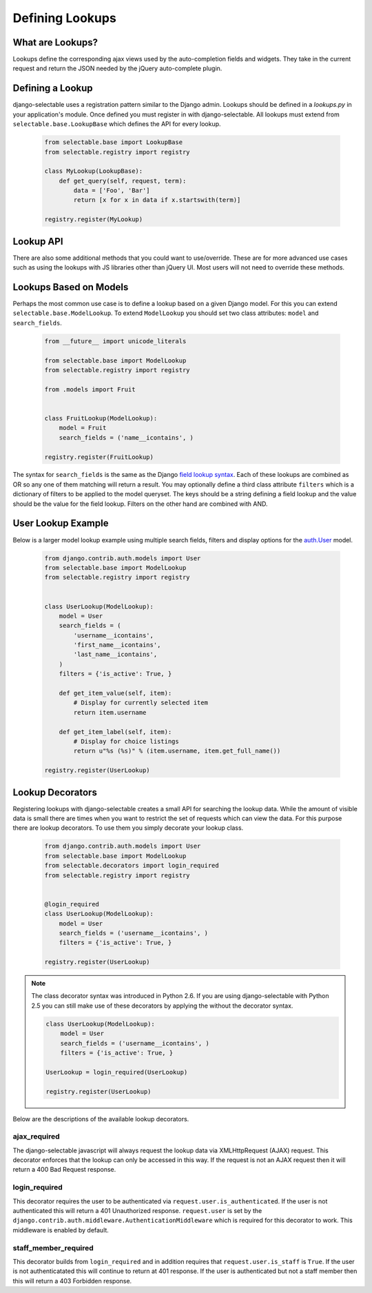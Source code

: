 Defining Lookups
==================

What are Lookups?
--------------------------------------

Lookups define the corresponding ajax views used by the auto-completion
fields and widgets. They take in the current request and return the JSON
needed by the jQuery auto-complete plugin.


Defining a Lookup
--------------------------------------

django-selectable uses a registration pattern similar to the Django admin.
Lookups should be defined in a `lookups.py` in your application's module. Once defined
you must register in with django-selectable. All lookups must extend from
``selectable.base.LookupBase`` which defines the API for every lookup.

    .. code-block:: python

        from selectable.base import LookupBase
        from selectable.registry import registry

        class MyLookup(LookupBase):
            def get_query(self, request, term):
                data = ['Foo', 'Bar']
                return [x for x in data if x.startswith(term)]

        registry.register(MyLookup)


Lookup API
--------------------------------------

.. py:method:: LookupBase.get_query(request, term)

    This is the main method which takes the current request
    from the user and returns the data which matches their search.

    :param request: The current request object.
    :param term: The search term from the widget input.
    :return: An iterable set of data of items matching the search term.

.. _lookup-get-item-label:

.. py:method:: LookupBase.get_item_label(item)

    This is first of three formatting methods. The label is shown in the
    drop down menu of search results. This defaults to ``item.__unicode__``.

    :param item: An item from the search results.
    :return: A string representation of the item to be shown in the search results.
        The label can include HTML. For changing the label format on the client side
        see :ref:`Advanced Label Formats <advanced-label-formats>`.


.. py:method:: LookupBase.get_item_id(item)

    This is second of three formatting methods. The id is the value that will eventually
    be returned by the field/widget. This defaults to ``item.__unicode__``.

    :param item: An item from the search results.
    :return: A string representation of the item to be returned by the field/widget.

.. py:method:: LookupBase.get_item_value(item)

    This is last of three formatting methods. The value is shown in the
    input once the item has been selected. This defaults to ``item.__unicode__``.

    :param item: An item from the search results.
    :return: A string representation of the item to be shown in the input.

.. py:method:: LookupBase.get_item(value)

    ``get_item`` is the reverse of ``get_item_id``. This should take the value
    from the form initial values and return the current item. This defaults
    to simply return the value.

    :param value: Value from the form inital value.
    :return: The item corresponding to the initial value.

.. py:method:: LookupBase.create_item(value)

    If you plan to use a lookup with a field or widget which allows the user
    to input new values then you must define what it means to create a new item
    for your lookup. By default this raises a ``NotImplemented`` error.

    :param value: The user given value.
    :return: The new item created from the item.

.. _lookup-format-item:

.. py:method:: LookupBase.format_item(item)

    By default ``format_item`` creates a dictionary with the three keys used by
    the UI plugin: id, value, label. These are generated from the calls to
    ``get_item_id``, ``get_item_value`` and ``get_item_label``. If you want to
    add additional keys you should add them here.

    The results of ``get_item_label`` is conditionally escaped to prevent
    Cross Site Scripting (XSS) similar to the templating language.
    If you know that the content is safe and you want to use these methods
    to include HTML should mark the content as safe with ``django.utils.safestring.mark_safe``
    inside the ``get_item_label`` method.

    ``get_item_id`` and ``get_item_value`` are not escapted by default. These are
    not a XSS vector with the built-in JS. If you are doing additional formating using
    these values you should be conscience of this fake and be sure to escape these
    values.

    :param item: An item from the search results.
    :return: A dictionary of information for this item to be sent back to the client.

There are also some additional methods that you could want to use/override. These
are for more advanced use cases such as using the lookups with JS libraries other
than jQuery UI. Most users will not need to override these methods.

.. _lookup-format-results:

.. py:method:: LookupBase.format_results(self, raw_data, options)

    Returns a python structure that later gets serialized. This makes a call to
    :ref:`paginate_results<lookup-paginate-results>` prior to calling
    :ref:`format_item<lookup-format-item>` on each item in the current page.

    :param raw_data: The set of all matched results.
    :param options: Dictionary of ``cleaned_data`` from the lookup form class.
    :return: A dictionary with two keys ``meta`` and ``data``.
        The value of ``data`` is an iterable extracted from page_data.
        The value of ``meta`` is a dictionary. This is a copy of options with one additional element
        ``more`` which is a translatable "Show more" string
        (useful for indicating more results on the javascript side).

.. _lookup-paginate-results:

.. py:method:: LookupBase.paginate_results(results, options)

    If :ref:`SELECTABLE_MAX_LIMIT` is defined or ``limit`` is passed in request.GET
    then ``paginate_results`` will return the current page using Django's
    built in pagination. See the Django docs on
    `pagination <https://docs.djangoproject.com/en/stable/topics/pagination/>`_
    for more info.

    :param results: The set of all matched results.
    :param options: Dictionary of ``cleaned_data`` from the lookup form class.
    :return: The current `Page object <https://docs.djangoproject.com/en/stable/topics/pagination/#page-objects>`_
        of results.


.. _ModelLookup:

Lookups Based on Models
--------------------------------------

Perhaps the most common use case is to define a lookup based on a given Django model.
For this you can extend ``selectable.base.ModelLookup``. To extend ``ModelLookup`` you
should set two class attributes: ``model`` and ``search_fields``.

    .. code-block:: python

        from __future__ import unicode_literals

        from selectable.base import ModelLookup
        from selectable.registry import registry

        from .models import Fruit


        class FruitLookup(ModelLookup):
            model = Fruit
            search_fields = ('name__icontains', )

        registry.register(FruitLookup)

The syntax for ``search_fields`` is the same as the Django
`field lookup syntax <http://docs.djangoproject.com/en/stable/ref/models/querysets/#field-lookups>`_.
Each of these lookups are combined as OR so any one of them matching will return a
result. You may optionally define a third class attribute ``filters`` which is a dictionary of
filters to be applied to the model queryset. The keys should be a string defining a field lookup
and the value should be the value for the field lookup. Filters on the other hand are
combined with AND.


User Lookup Example
--------------------------------------

Below is a larger model lookup example using multiple search fields, filters
and display options for the `auth.User <https://docs.djangoproject.com/en/stable/topics/auth/#users>`_
model.

    .. code-block:: python

        from django.contrib.auth.models import User
        from selectable.base import ModelLookup
        from selectable.registry import registry


        class UserLookup(ModelLookup):
            model = User
            search_fields = (
                'username__icontains',
                'first_name__icontains',
                'last_name__icontains',
            )
            filters = {'is_active': True, }

            def get_item_value(self, item):
                # Display for currently selected item
                return item.username

            def get_item_label(self, item):
                # Display for choice listings
                return u"%s (%s)" % (item.username, item.get_full_name())

        registry.register(UserLookup)


.. _lookup-decorators:

Lookup Decorators
--------------------------------------

Registering lookups with django-selectable creates a small API for searching the
lookup data. While the amount of visible data is small there are times when you want
to restrict the set of requests which can view the data. For this purpose there are
lookup decorators. To use them you simply decorate your lookup class.

    .. code-block:: python

        from django.contrib.auth.models import User
        from selectable.base import ModelLookup
        from selectable.decorators import login_required
        from selectable.registry import registry


        @login_required
        class UserLookup(ModelLookup):
            model = User
            search_fields = ('username__icontains', )
            filters = {'is_active': True, }

        registry.register(UserLookup)

.. note::

    The class decorator syntax was introduced in Python 2.6. If you are using
    django-selectable with Python 2.5 you can still make use of these decorators
    by applying the without the decorator syntax.

    .. code-block:: python

        class UserLookup(ModelLookup):
            model = User
            search_fields = ('username__icontains', )
            filters = {'is_active': True, }

        UserLookup = login_required(UserLookup)

        registry.register(UserLookup)

Below are the descriptions of the available lookup decorators.


ajax_required
______________________________________

The django-selectable javascript will always request the lookup data via
XMLHttpRequest (AJAX) request. This decorator enforces that the lookup can only
be accessed in this way. If the request is not an AJAX request then it will return
a 400 Bad Request response.


login_required
______________________________________

This decorator requires the user to be authenticated via ``request.user.is_authenticated``.
If the user is not authenticated this will return a 401 Unauthorized response.
``request.user`` is set by the ``django.contrib.auth.middleware.AuthenticationMiddleware``
which is required for this decorator to work. This middleware is enabled by default.

staff_member_required
______________________________________

This decorator builds from ``login_required`` and in addition requires that
``request.user.is_staff`` is ``True``. If the user is not authenticatated this will
continue to return at 401 response. If the user is authenticated but not a staff member
then this will return a 403 Forbidden response.
